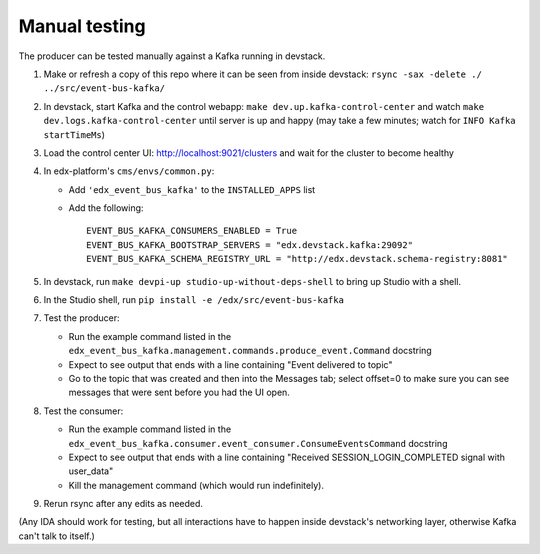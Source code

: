 Manual testing
==============

The producer can be tested manually against a Kafka running in devstack.

#. Make or refresh a copy of this repo where it can be seen from inside devstack: ``rsync -sax -delete ./ ../src/event-bus-kafka/``
#. In devstack, start Kafka and the control webapp: ``make dev.up.kafka-control-center`` and watch ``make dev.logs.kafka-control-center`` until server is up and happy (may take a few minutes; watch for ``INFO Kafka startTimeMs``)
#. Load the control center UI: http://localhost:9021/clusters and wait for the cluster to become healthy
#. In edx-platform's ``cms/envs/common.py``:

   - Add ``'edx_event_bus_kafka'`` to the ``INSTALLED_APPS`` list
   - Add the following::

       EVENT_BUS_KAFKA_CONSUMERS_ENABLED = True
       EVENT_BUS_KAFKA_BOOTSTRAP_SERVERS = "edx.devstack.kafka:29092"
       EVENT_BUS_KAFKA_SCHEMA_REGISTRY_URL = "http://edx.devstack.schema-registry:8081"

#. In devstack, run ``make devpi-up studio-up-without-deps-shell`` to bring up Studio with a shell.
#. In the Studio shell, run ``pip install -e /edx/src/event-bus-kafka``
#. Test the producer:

   - Run the example command listed in the ``edx_event_bus_kafka.management.commands.produce_event.Command`` docstring
   - Expect to see output that ends with a line containing "Event delivered to topic"
   - Go to the topic that was created and then into the Messages tab; select offset=0 to make sure you can see messages that were sent before you had the UI open.

#. Test the consumer:

   - Run the example command listed in the ``edx_event_bus_kafka.consumer.event_consumer.ConsumeEventsCommand`` docstring
   - Expect to see output that ends with a line containing "Received SESSION_LOGIN_COMPLETED signal with user_data"
   - Kill the management command (which would run indefinitely).

#. Rerun rsync after any edits as needed.

(Any IDA should work for testing, but all interactions have to happen inside devstack's networking layer, otherwise Kafka can't talk to itself.)
